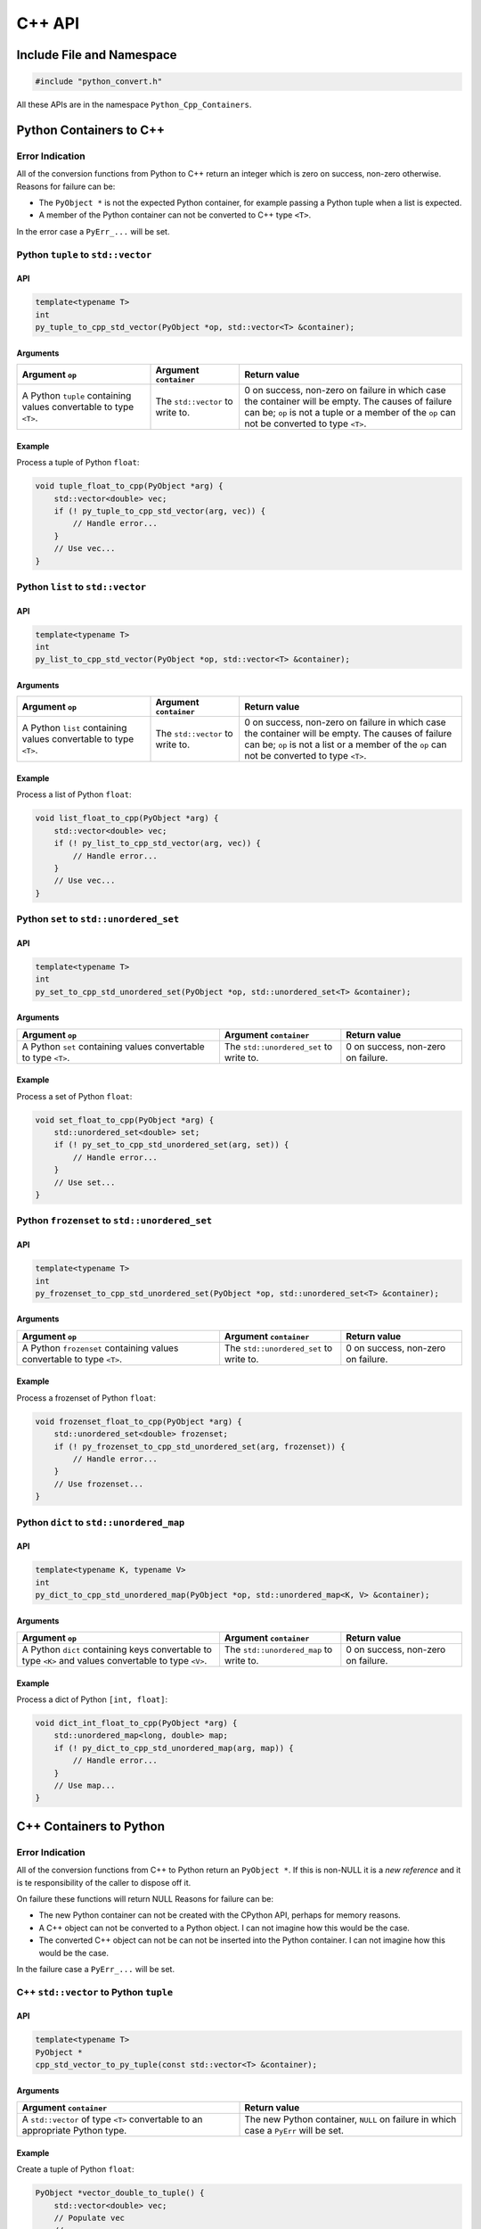 ****************************
C++ API
****************************

Include File and Namespace
============================

.. code-block:: cpp

    #include "python_convert.h"

All these APIs are in the namespace ``Python_Cpp_Containers``.

Python Containers to C++
============================

Error Indication
--------------------------

All of the conversion functions from Python to C++ return an integer which is zero on success, non-zero otherwise.
Reasons for failure can be:

* The ``PyObject *`` is not the expected Python container, for example passing  a Python tuple when a list is expected.
* A member of the Python container can not be converted to C++ type ``<T>``.

In the error case a ``PyErr_...`` will be set.

Python ``tuple`` to ``std::vector``
---------------------------------------------

API
^^^^

.. code-block:: cpp

    template<typename T>
    int
    py_tuple_to_cpp_std_vector(PyObject *op, std::vector<T> &container);

Arguments
^^^^^^^^^^^^^^

.. list-table::
   :widths: 30 20 50
   :header-rows: 1

   * - Argument ``op``
     - Argument ``container``
     - Return value
   * - A Python ``tuple`` containing values convertable to type ``<T>``.
     - The ``std::vector`` to write to.
     - 0 on success, non-zero on failure in which case the container will be empty.
       The causes of failure can be; ``op`` is not a tuple or a member of the ``op`` can not be converted to type ``<T>``.

Example
^^^^^^^^^^^^^^^

Process a tuple of Python ``float``:

.. code-block:: cpp

    void tuple_float_to_cpp(PyObject *arg) {
        std::vector<double> vec;
        if (! py_tuple_to_cpp_std_vector(arg, vec)) {
            // Handle error...
        }
        // Use vec...
    }

Python ``list`` to ``std::vector``
---------------------------------------------

API
^^^^

.. code-block:: cpp

    template<typename T>
    int
    py_list_to_cpp_std_vector(PyObject *op, std::vector<T> &container);

Arguments
^^^^^^^^^^^^^^

.. list-table::
   :widths: 30 20 50
   :header-rows: 1

   * - Argument ``op``
     - Argument ``container``
     - Return value
   * - A Python ``list`` containing values convertable to type ``<T>``.
     - The ``std::vector`` to write to.
     - 0 on success, non-zero on failure in which case the container will be empty.
       The causes of failure can be; ``op`` is not a list or a member of the ``op`` can not be converted to type ``<T>``.

Example
^^^^^^^^^^^^^^^

Process a list of Python ``float``:

.. code-block:: cpp

    void list_float_to_cpp(PyObject *arg) {
        std::vector<double> vec;
        if (! py_list_to_cpp_std_vector(arg, vec)) {
            // Handle error...
        }
        // Use vec...
    }

Python ``set`` to ``std::unordered_set``
---------------------------------------------

API
^^^^

.. code-block:: cpp

    template<typename T>
    int
    py_set_to_cpp_std_unordered_set(PyObject *op, std::unordered_set<T> &container);

Arguments
^^^^^^^^^^^^^^

.. list-table::
   :widths: 50 30 30
   :header-rows: 1

   * - Argument ``op``
     - Argument ``container``
     - Return value
   * - A Python ``set`` containing values convertable to type ``<T>``.
     - The ``std::unordered_set`` to write to.
     - 0 on success, non-zero on failure.

Example
^^^^^^^^^^^^^^^

Process a set of Python ``float``:

.. code-block:: cpp

    void set_float_to_cpp(PyObject *arg) {
        std::unordered_set<double> set;
        if (! py_set_to_cpp_std_unordered_set(arg, set)) {
            // Handle error...
        }
        // Use set...
    }

Python ``frozenset`` to ``std::unordered_set``
------------------------------------------------

API
^^^^

.. code-block:: cpp

    template<typename T>
    int
    py_frozenset_to_cpp_std_unordered_set(PyObject *op, std::unordered_set<T> &container);

Arguments
^^^^^^^^^^^^^^

.. list-table::
   :widths: 50 30 30
   :header-rows: 1

   * - Argument ``op``
     - Argument ``container``
     - Return value
   * - A Python ``frozenset`` containing values convertable to type ``<T>``.
     - The ``std::unordered_set`` to write to.
     - 0 on success, non-zero on failure.

Example
^^^^^^^^^^^^^^^

Process a frozenset of Python ``float``:

.. code-block:: cpp

    void frozenset_float_to_cpp(PyObject *arg) {
        std::unordered_set<double> frozenset;
        if (! py_frozenset_to_cpp_std_unordered_set(arg, frozenset)) {
            // Handle error...
        }
        // Use frozenset...
    }

Python ``dict`` to ``std::unordered_map``
---------------------------------------------

API
^^^^

.. code-block:: cpp

    template<typename K, typename V>
    int
    py_dict_to_cpp_std_unordered_map(PyObject *op, std::unordered_map<K, V> &container);

Arguments
^^^^^^^^^^^^^^

.. list-table::
   :widths: 50 30 30
   :header-rows: 1

   * - Argument ``op``
     - Argument ``container``
     - Return value
   * - A Python ``dict`` containing keys convertable to type ``<K>`` and values convertable to type ``<V>``.
     - The ``std::unordered_map`` to write to.
     - 0 on success, non-zero on failure.

Example
^^^^^^^^^^^^^^^

Process a dict of Python ``[int, float]``:

.. code-block:: cpp

    void dict_int_float_to_cpp(PyObject *arg) {
        std::unordered_map<long, double> map;
        if (! py_dict_to_cpp_std_unordered_map(arg, map)) {
            // Handle error...
        }
        // Use map...
    }

C++ Containers to Python
============================

Error Indication
--------------------------

All of the conversion functions from C++ to Python return an ``PyObject *``.
If this is non-NULL it is a *new reference* and it is te responsibility of the caller to dispose off it.

On failure these functions will return NULL
Reasons for failure can be:

* The new Python container can not be created with the CPython API, perhaps for memory reasons.
* A C++ object can not be converted to a Python object. I can not imagine how this would be the case.
* The converted C++ object can not be can  not be inserted into the Python container. I can not imagine how this would be the case.

In the failure case a ``PyErr_...`` will be set.

C++ ``std::vector`` to Python ``tuple``
---------------------------------------------

API
^^^^

.. code-block:: cpp

    template<typename T>
    PyObject *
    cpp_std_vector_to_py_tuple(const std::vector<T> &container);

Arguments
^^^^^^^^^^^^^^

.. list-table::
   :widths: 50 50
   :header-rows: 1

   * - Argument ``container``
     - Return value
   * - A ``std::vector`` of type ``<T>`` convertable to an appropriate Python type.
     - The new Python container, ``NULL`` on failure in which case a ``PyErr`` will be set.

Example
^^^^^^^^^^^^^^^

Create a tuple of Python ``float``:

.. code-block:: cpp

    PyObject *vector_double_to_tuple() {
        std::vector<double> vec;
        // Populate vec
        // ...
        return cpp_std_vector_to_py_tuple(vec);
    }


C++ ``std::vector`` to Python ``list``
---------------------------------------------

API
^^^^

.. code-block:: cpp

    template<typename T>
    PyObject *
    cpp_std_vector_to_py_list(const std::vector<T> &container);

Arguments
^^^^^^^^^^^^^^

.. list-table::
   :widths: 50 50
   :header-rows: 1

   * - Argument ``container``
     - Return value
   * - A ``std::vector`` of type ``<T>`` convertable to an appropriate Python type.
     - The new Python container, ``NULL`` on failure in which case a ``PyErr`` will be set.

Example
^^^^^^^^^^^^^^^

Create a list of Python ``float``:

.. code-block:: cpp

    PyObject *vector_double_to_list() {
        std::vector<double> vec;
        // Populate vec
        // ...
        return cpp_std_vector_to_py_list(vec);
    }

C++ ``std::unordered_set`` to Python ``set``
---------------------------------------------

API
^^^^

.. code-block:: cpp

    template<typename T>
    PyObject *
    cpp_std_unordered_set_to_py_set(const std::unordered_set<T> &container);

Arguments
^^^^^^^^^^^^^^

.. list-table::
   :widths: 50 50
   :header-rows: 1

   * - Argument ``container``
     - Return value
   * - A ``std::unordered_set`` of type ``<T>`` convertable to an appropriate Python type.
     - The new Python container, ``NULL`` on failure in which case a ``PyErr`` will be set.

Example
^^^^^^^^^^^^^^^

Create a set of Python ``float``:

.. code-block:: cpp

    PyObject *vector_double_to_list() {
        std::unordered_set<double> set;
        // Populate set
        // ...
        return cpp_std_unordered_set_to_py_set(set);
    }

C++ ``std::unordered_set`` to Python ``frozenset``
----------------------------------------------------------

API
^^^^

.. code-block:: cpp

    template<typename T>
    PyObject *
    cpp_std_unordered_set_to_py_frozenset(const std::unordered_set<T> &container);

Arguments
^^^^^^^^^^^^^^

.. list-table::
   :widths: 50 50
   :header-rows: 1

   * - Argument ``container``
     - Return value
   * - A ``std::unordered_set`` of type ``<T>`` convertable to an appropriate Python type.
     - The new Python container, ``NULL`` on failure in which case a ``PyErr`` will be set.

Example
^^^^^^^^^^^^^^^

Create a frozenset of Python ``float``:

.. code-block:: cpp

    PyObject *vector_double_to_list() {
        std::unordered_set<double> set;
        // Populate set
        // ...
        return cpp_std_unordered_set_to_py_frozenset(set);
    }

C++ ``std::unordered_map`` to a Python ``dict``
-----------------------------------------------------

API
^^^^

.. code-block:: cpp

    template<typename K, typename V>
    PyObject *
    cpp_std_unordered_map_to_py_dict(const std::unordered_map<K, V> &container);

Arguments
^^^^^^^^^^^^^^

.. list-table::
   :widths: 50 50
   :header-rows: 1

   * - Argument ``container``
     - Return value
   * - A ``std::unordered_map`` of type ``<K, V>`` convertable to appropriate Python types.
     - The new Python container, ``NULL`` on failure in which case a ``PyErr`` will be set.

Example
^^^^^^^^^^^^^^^

Create a dict of Python ``[int, float]``:

.. code-block:: cpp

    PyObject *map_double_to_list() {
        std::unordered_map<long, double> map;
        // Populate map
        // ...
        return cpp_std_unordered_map_to_py_dict(map);
    }
